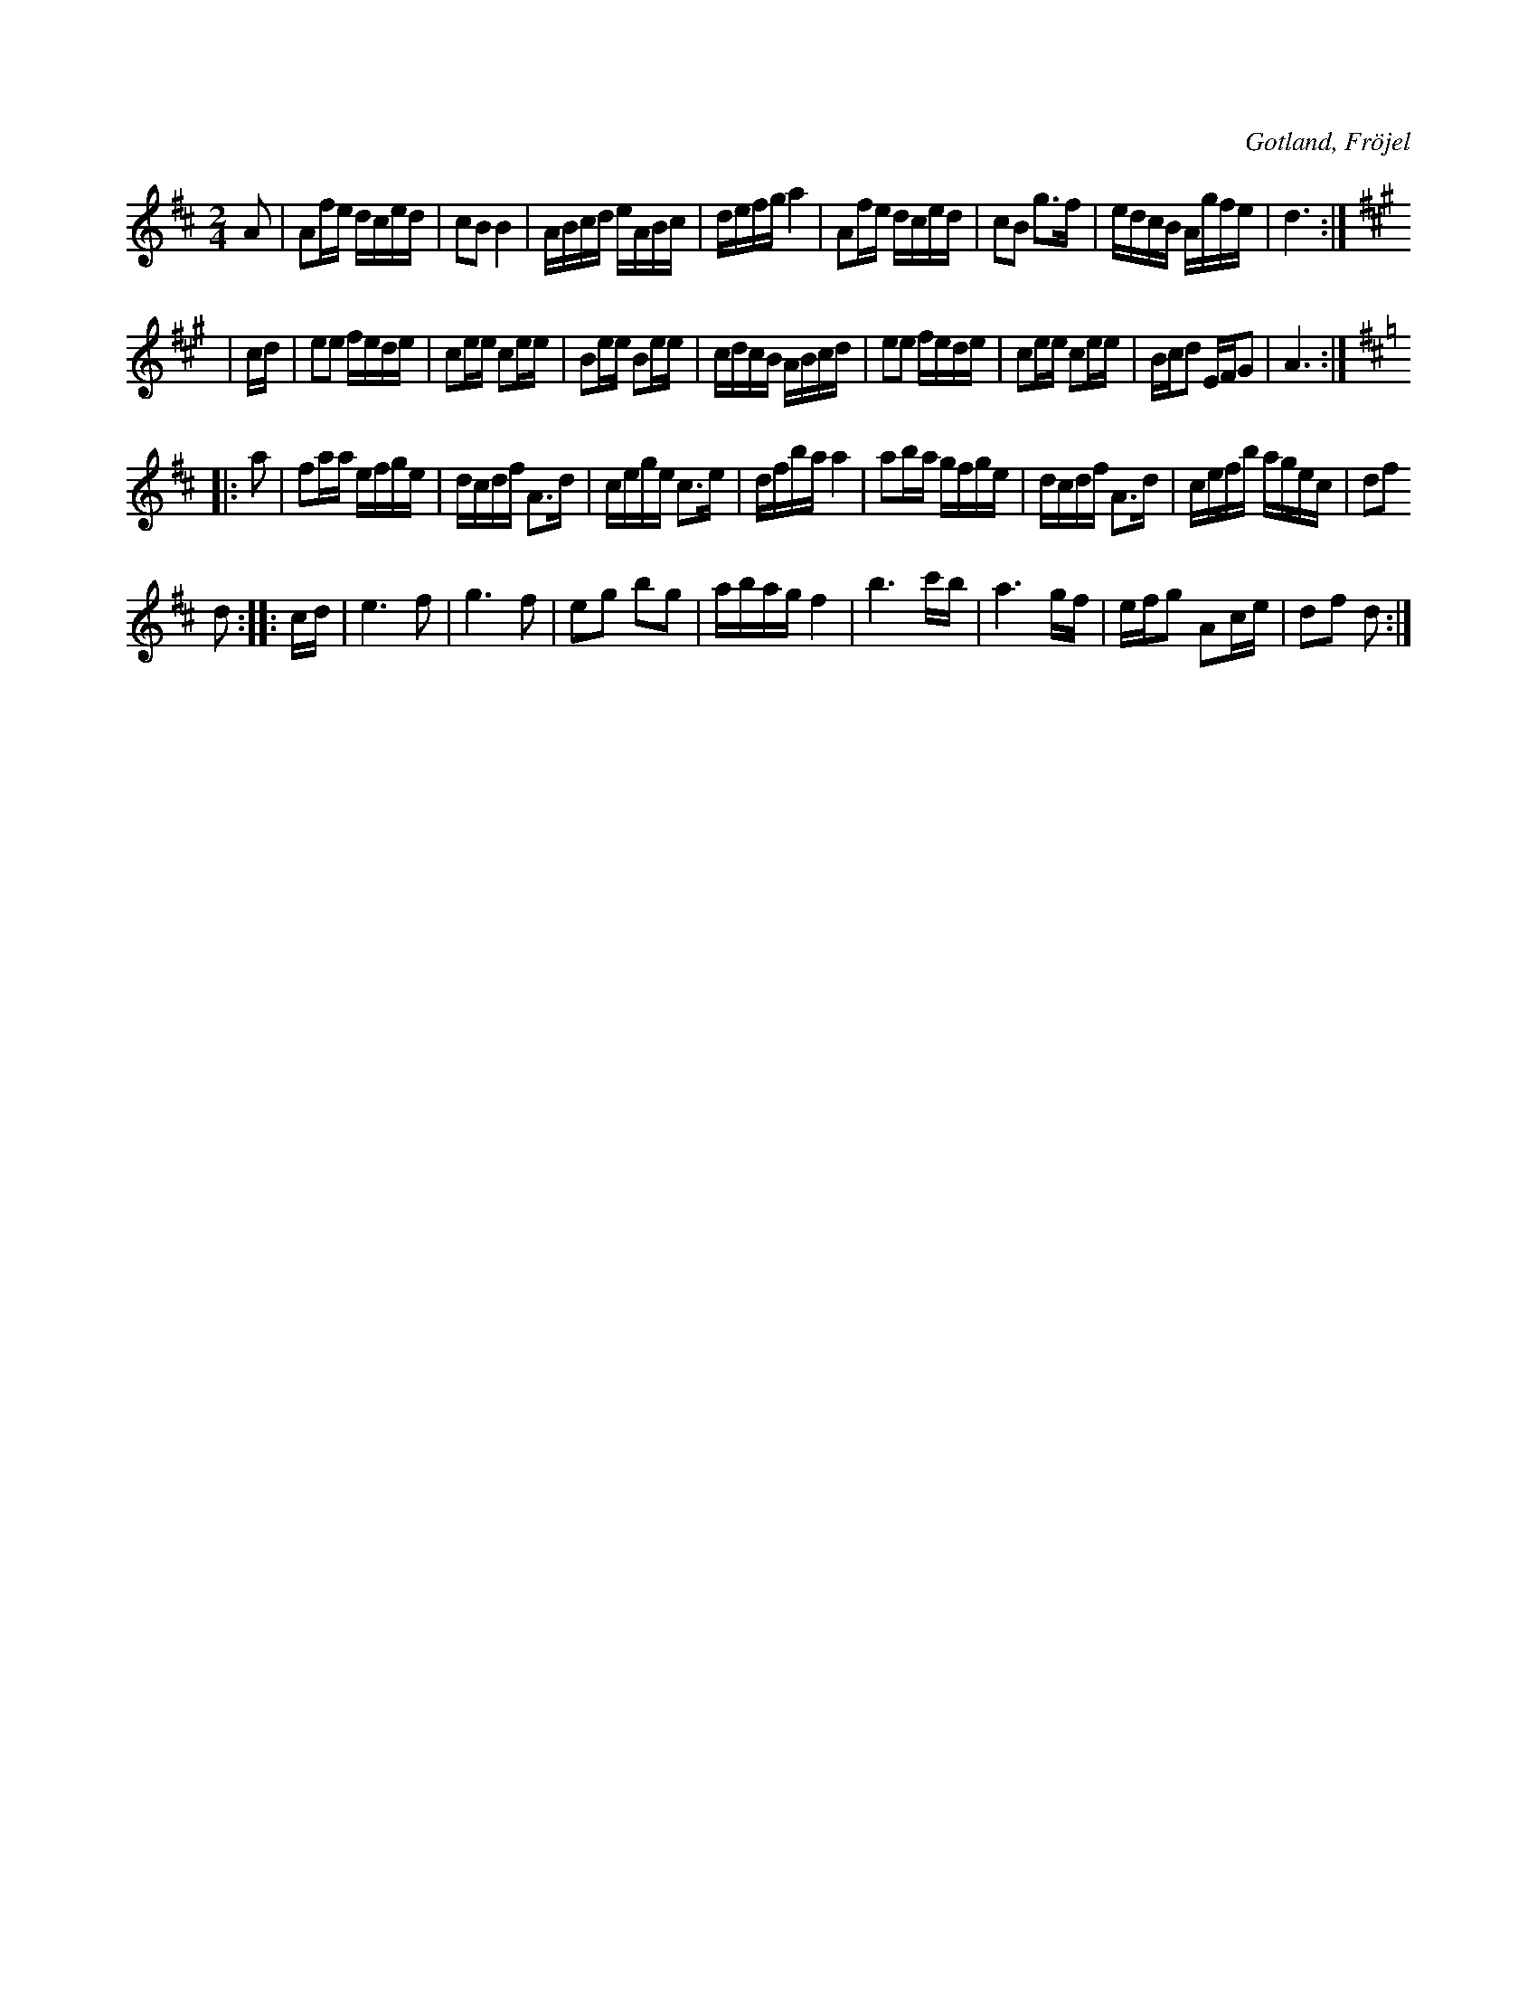 X:653
Z:Fredrik Lönngren 2008-11-07: Korsförtecknet G-Giss i 2:a reprisen står ovanligtvis på 2:a linjen nedifrån i originalet. Mycket ovanligt.
T:
S:Efter Karl Odin Kaupe i Fröjel (ur minnet).
R:kadrilj
O:Gotland, Fröjel
M:2/4
L:1/16
K:D
A2|A2fe dced|c2B2 B4|ABcd eABc|defg a4|A2fe dced|c2B2 g3f|edcB Agfe|d6:|
K:A
|cd|e2e2 fede|c2ee c2ee|B2ee B2ee|cdcB ABcd|e2e2 fede|c2ee c2ee|Bcd2 EFG2|A6:|
K:D
|:a2|f2aa efge|dcdf A3d|cege c3e|dfba a4|a2ba gfge|dcdf A3d|cefb agec|d2f2
d2::cd|e6 f2 |g6f2|e2g2 b2g2|abag f4|b6 c'b|a6 gf|efg2 A2ce|d2f2 d2:|

